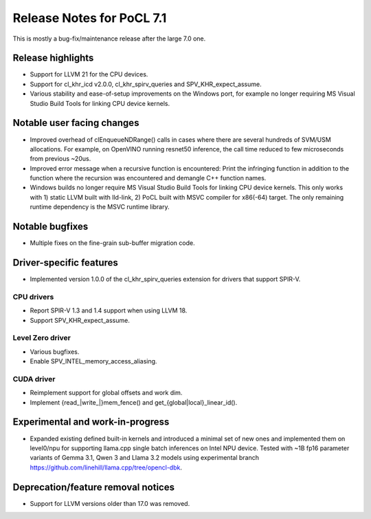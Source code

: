 **************************
Release Notes for PoCL 7.1
**************************

This is mostly a bug-fix/maintenance release after the large 7.0 one.

===========================
Release highlights
===========================

* Support for LLVM 21 for the CPU devices.

* Support for cl_khr_icd v2.0.0, cl_khr_spirv_queries and SPV_KHR_expect_assume.

* Various stability and ease-of-setup improvements on the Windows port, for
  example no longer requiring MS Visual Studio Build Tools for linking
  CPU device kernels.

=============================
Notable user facing changes
=============================

* Improved overhead of clEnqueueNDRange() calls in cases where there
  are several hundreds of SVM/USM allocations. For example, on
  OpenVINO running resnet50 inference, the call time reduced to few
  microseconds from previous ~20us.

* Improved error message when a recursive function is encountered:
  Print the infringing function in addition to the function where the recursion
  was encountered and demangle C++ function names.

* Windows builds no longer require MS Visual Studio Build Tools for linking
  CPU device kernels. This only works with 1) static LLVM built with lld-link,
  2) PoCL built with MSVC compiler for x86(-64) target. The only remaining
  runtime dependency is the MSVC runtime library.

================
Notable bugfixes
================

* Multiple fixes on the fine-grain sub-buffer migration code.

===========================
Driver-specific features
===========================

* Implemented version 1.0.0 of the cl_khr_spirv_queries extension
  for drivers that support SPIR-V.

~~~~~~~~~~~~~~~~~~~~~~~~~~~~~~~~~~~~~~~~~~~~~~~~~~~~~~~~~~~~~~~~
CPU drivers
~~~~~~~~~~~~~~~~~~~~~~~~~~~~~~~~~~~~~~~~~~~~~~~~~~~~~~~~~~~~~~~~

* Report SPIR-V 1.3 and 1.4 support when using LLVM 18.
* Support SPV_KHR_expect_assume.

~~~~~~~~~~~~~~~~~~~~~~~~~~~~~~~~~~~~~~~~~~~~~~~~~~~~~~~~~~~~~~~~
Level Zero driver
~~~~~~~~~~~~~~~~~~~~~~~~~~~~~~~~~~~~~~~~~~~~~~~~~~~~~~~~~~~~~~~~

* Various bugfixes.
* Enable SPV_INTEL_memory_access_aliasing.

~~~~~~~~~~~~~~~~~~~~~~~~~~~~~~~~~~~~~~~~~~~~~~~~~~~~~~~~~~~~~~~~
CUDA driver
~~~~~~~~~~~~~~~~~~~~~~~~~~~~~~~~~~~~~~~~~~~~~~~~~~~~~~~~~~~~~~~~

* Reimplement support for global offsets and work dim.
* Implement {read_|write_|}mem_fence() and get_{global|local}_linear_id().

===================================
Experimental and work-in-progress
===================================

* Expanded existing defined built-in kernels and introduced a minimal
  set of new ones and implemented them on level0/npu for supporting
  llama.cpp single batch inferences on Intel NPU device. Tested with
  ~1B fp16 parameter variants of Gemma 3.1, Qwen 3 and Llama 3.2
  models using experimental branch
  https://github.com/linehill/llama.cpp/tree/opencl-dbk.

===================================
Deprecation/feature removal notices
===================================

* Support for LLVM versions older than 17.0 was removed.
